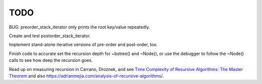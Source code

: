 TODO
----

BUG: preorder_stack_iterator only prints the root key/value repeatedly.

Create and test postorder_stack_iterator.
 
Implement stand-alone iterative versions of pre-order and post-order, too. 

Finish code to accurate set the recursion depth for ~bstree() and ~Node(), or use the debugger to follow the ~Node() calls to see how deep the recursion goes.

Read up on measuring recursion in Carrano, Droznek, and see `Time Complexity of Resursive Algorithms: The Master Theorem <https://yourbasic.org/algorithms/time-complexity-recursive-functions/>`_
and also https://adrianmejia.com/analysis-of-recursive-algorithms/.
